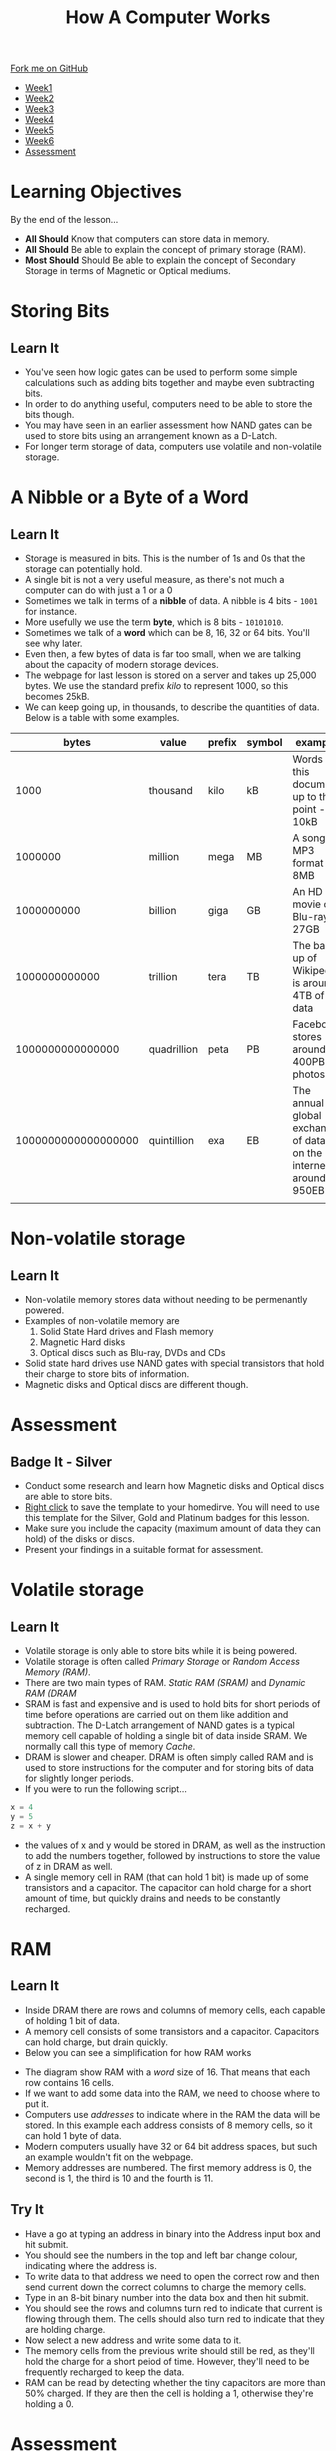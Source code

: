 #+STARTUP:indent
#+HTML_HEAD: <link rel="stylesheet" type="text/css" href="css/styles.css"/>
#+HTML_HEAD_EXTRA: <link href='http://fonts.googleapis.com/css?family=Ubuntu+Mono|Ubuntu' rel='stylesheet' type='text/css'>
#+HTML_HEAD_EXTRA: <script src="http://ajax.googleapis.com/ajax/libs/jquery/1.9.1/jquery.min.js" type="text/javascript"></script>
#+HTML_HEAD_EXTRA: <script src="js/navbar.js" type="text/javascript"></script>
#+OPTIONS: f:nil author:nil num:1 creator:nil timestamp:nil toc:nil html-style:nil

#+TITLE: How A Computer Works
#+AUTHOR: Marc Scott

#+BEGIN_HTML
  <div class="github-fork-ribbon-wrapper left">
    <div class="github-fork-ribbon">
      <a href="https://github.com/MarcScott/8-CS-Computers">Fork me on GitHub</a>
    </div>
  </div>
<div id="stickyribbon">
    <ul>
      <li><a href="1_Lesson.html">Week1</a></li>
      <li><a href="2_Lesson.html">Week2</a></li>
      <li><a href="3_Lesson.html">Week3</a></li>
      <li><a href="4_Lesson.html">Week4</a></li>
      <li><a href="5_Lesson.html">Week5</a></li>
      <li><a href="6_Lesson.html">Week6</a></li>

      <li><a href="assessment.html">Assessment</a></li>

    </ul>
  </div>
#+END_HTML

* COMMENT Use as a template
:PROPERTIES:
:HTML_CONTAINER_CLASS: activity
:END:
** Learn It
:PROPERTIES:
:HTML_CONTAINER_CLASS: learn
:END:

** Research It
:PROPERTIES:
:HTML_CONTAINER_CLASS: research
:END:

** Design It
:PROPERTIES:
:HTML_CONTAINER_CLASS: design
:END:

** Build It
:PROPERTIES:
:HTML_CONTAINER_CLASS: build
:END:

** Test It
:PROPERTIES:
:HTML_CONTAINER_CLASS: test
:END:

** Run It
:PROPERTIES:
:HTML_CONTAINER_CLASS: run
:END:

** Document It
:PROPERTIES:
:HTML_CONTAINER_CLASS: document
:END:

** Code It
:PROPERTIES:
:HTML_CONTAINER_CLASS: code
:END:

** Program It
:PROPERTIES:
:HTML_CONTAINER_CLASS: program
:END:

** Try It
:PROPERTIES:
:HTML_CONTAINER_CLASS: try
:END:

** Badge It
:PROPERTIES:
:HTML_CONTAINER_CLASS: badge
:END:

** Save It
:PROPERTIES:
:HTML_CONTAINER_CLASS: save
:END:

* Learning Objectives
:PROPERTIES:
:HTML_CONTAINER_CLASS: objectives
:END: 
By the end of the lesson...
- *All Should* Know that computers can store data in memory. 
- *All Should* Be able to explain the concept of primary storage (RAM).
- *Most Should* Should Be able to explain the concept of Secondary Storage in terms of Magnetic or Optical mediums.

* Storing Bits
:PROPERTIES:
:HTML_CONTAINER_CLASS: activity
:END:
** Learn It
:PROPERTIES:
:HTML_CONTAINER_CLASS: learn
:END:
- You've seen how logic gates can be used to perform some simple calculations such as adding bits together and maybe even subtracting bits.
- In order to do anything useful, computers need to be able to store the bits though.
- You may have seen in an earlier assessment how NAND gates can be used to store bits using an arrangement known as a D-Latch.
- For longer term storage of data, computers use volatile and non-volatile storage.
* A Nibble or a Byte of a Word
:PROPERTIES:
:HTML_CONTAINER_CLASS: activity
:END:
** Learn It
:PROPERTIES:
:HTML_CONTAINER_CLASS: learn
:END:
- Storage is measured in bits. This is the number of 1s and 0s that the storage can potentially hold.
- A single bit is not a very useful measure, as there's not much a computer can do with just a 1 or a 0
- Sometimes we talk in terms of a *nibble* of data. A nibble is 4 bits - =1001= for instance.
- More usefully we use the term *byte*, which is 8 bits - =10101010=.
- Sometimes we talk of a *word* which can be 8, 16, 32 or 64 bits. You'll see why later.
- Even then, a few bytes of data is far too small, when we are talking about the capacity of modern storage devices.
- The webpage for last lesson is stored on a server and takes up 25,000 bytes. We use the standard prefix /kilo/ to represent 1000, so this becomes 25kB.
- We can keep going up, in thousands, to describe the quantities of data. Below is a table with some examples.
|               bytes | value       | prefix | symbol | example                                                            |
|---------------------+-------------+--------+--------+--------------------------------------------------------------------|
|                1000 | thousand    | kilo   | kB     | Words in this document up to this point - 10kB                     |
|             1000000 | million     | mega   | MB     | A song in MP3 format - 8MB                                         |
|          1000000000 | billion     | giga   | GB     | An HD movie on Blu-ray - 27GB                                      |
|       1000000000000 | trillion    | tera   | TB     | The back up of Wikipedia is around 4TB of data                     |
|    1000000000000000 | quadrillion | peta   | PB     | Facebook stores around 400PB of photos                             |
| 1000000000000000000 | quintillion | exa    | EB     | The annual global exchange of data on the internet is around 950EB |
|                     |             |        |        |                                                                    |
* Non-volatile storage
:PROPERTIES:
:HTML_CONTAINER_CLASS: activity
:END:
** Learn It
:PROPERTIES:
:HTML_CONTAINER_CLASS: learn
:END:
- Non-volatile memory stores data without needing to be permenantly powered.
- Examples of non-volatile memory are
  1. Solid State Hard drives and Flash memory
  2. Magnetic Hard disks
  3. Optical discs such as Blu-ray, DVDs and CDs
- Solid state hard drives use NAND gates with special transistors that hold their charge to store bits of information.
- Magnetic disks and Optical discs are different though.
* Assessment
:PROPERTIES:
:HTML_CONTAINER_CLASS: activity
:END:
** Badge It - Silver
:PROPERTIES:
:HTML_CONTAINER_CLASS: badge
:END:
- Conduct some research and learn how Magnetic disks and Optical discs are able to store bits.
- [[./doc/Week%205%20-%20Storing%20Bits%20and%20Bytes.docx][Right click]] to save the template to your homedirve. You will need to use this template for the Silver, Gold and Platinum badges for this lesson.
- Make sure you include the capacity (maximum amount of data they can hold) of the disks or discs.
- Present your findings in a suitable format for assessment.
* Volatile storage
:PROPERTIES:
:HTML_CONTAINER_CLASS: activity
:END:
** Learn It
:PROPERTIES:
:HTML_CONTAINER_CLASS: learn
:END:
- Volatile storage is only able to store bits while it is being powered.
- Volatile storage is often called /Primary Storage/ or /Random Access Memory (RAM)/.
- There are two main types of RAM. /Static RAM (SRAM)/ and /Dynamic RAM (DRAM/
- SRAM is fast and expensive and is used to hold bits for short periods of time before operations are carried out on them like addition and subtraction. The D-Latch arrangement of NAND gates is a typical memory cell capable of holding a single bit of data inside SRAM. We normally call this type of memory /Cache/.
- DRAM is slower and cheaper. DRAM is often simply called RAM and is used to store instructions for the computer and for storing bits of data for slightly longer periods.
- If you were to run the following script...
#+BEGIN_SRC python
x = 4
y = 5
z = x + y
#+END_SRC
- the values of x and y would be stored in DRAM, as well as the instruction to add the numbers together, followed by instructions to store the value of z in DRAM as well.
- A single memory cell in RAM (that can hold 1 bit) is made up of some transistors and a capacitor. The capacitor can hold charge for a short amount of time, but quickly drains and needs to be constantly recharged.
* RAM
:PROPERTIES:
:HTML_CONTAINER_CLASS: activity
:END:
** Learn It
:PROPERTIES:
:HTML_CONTAINER_CLASS: learn
:END:
- Inside DRAM there are rows and columns of memory cells, each capable of holding 1 bit of data.
- A memory cell consists of some transistors and a capacitor. Capacitors can hold charge, but drain quickly.
- Below you can see a simplification for how RAM works
#+BEGIN_HTML
<object data="js/RAM.html" width='100%' height='500px'></object>
#+END_HTML
- The diagram show RAM with a /word/ size of 16. That means that each row contains 16 cells.
- If we want to add some data into the RAM, we need to choose where to put it.
- Computers use /addresses/ to indicate where in the RAM the data will be stored. In this example each address consists of 8 memory cells, so it can hold 1 byte of data.
- Modern computers usually have 32 or 64 bit address spaces, but such an example wouldn't fit on the webpage.
- Memory addresses are numbered. The first memory address is 0, the second is 1, the third is 10 and the fourth is 11.
** Try It
:PROPERTIES:
:HTML_CONTAINER_CLASS: try
:END:
- Have a go at typing an address in binary into the Address input box and hit submit.
- You should see the numbers in the  top and left bar change colour, indicating where the address is.
- To write data to that address we need to open the correct row and then send current down the correct columns to charge the memory cells.
- Type in an 8-bit binary number into the data box and then hit submit.
- You should see the rows and columns turn red to indicate that current is flowing through them. The cells should also turn red to indicate that they are holding charge.
- Now select a new address and write some data to it.
- The memory cells from the previous write should still be red, as they'll hold the charge for a short peiod of time. However, they'll need to be frequently recharged to keep the data.
- RAM can be read by detecting whether the tiny capacitors are more than 50% charged. If they are then the cell is holding a 1, otherwise they're holding a 0.
* Assessment
:PROPERTIES:
:HTML_CONTAINER_CLASS: activity
:END:
** Badge It - Gold
:PROPERTIES:
:HTML_CONTAINER_CLASS: badge
:END:

- Use screen shots of the the RAM simulation to describe the process by which data can be stored in RAM.
- Ensure that you use the following key words: /memory cell/, /word/, /address/, /capacitor/.
** Badge It - Platinum
:PROPERTIES:
:HTML_CONTAINER_CLASS: badge
:END:

- Conduct some research and learn how data can be read from the memory cells in RAM.
- Present your findings in a suitable form.
